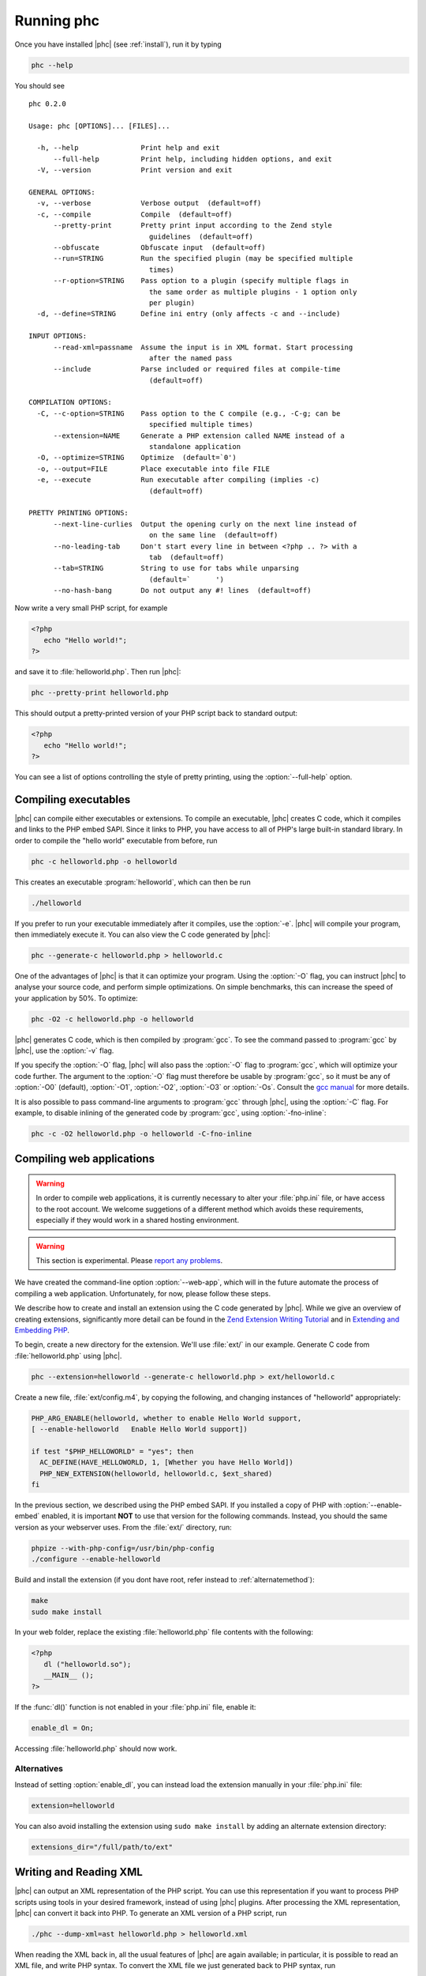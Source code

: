 .. _runningphc:

Running phc
=============

Once you have installed |phc| (see :ref:`install`), run it by typing

.. sourcecode:: bash

   phc --help

		
You should see ::

   phc 0.2.0

   Usage: phc [OPTIONS]... [FILES]...

     -h, --help               Print help and exit
         --full-help          Print help, including hidden options, and exit
     -V, --version            Print version and exit

   GENERAL OPTIONS:
     -v, --verbose            Verbose output  (default=off)
     -c, --compile            Compile  (default=off)
         --pretty-print       Pretty print input according to the Zend style 
                                guidelines  (default=off)
         --obfuscate          Obfuscate input  (default=off)
         --run=STRING         Run the specified plugin (may be specified multiple 
                                times)
         --r-option=STRING    Pass option to a plugin (specify multiple flags in 
                                the same order as multiple plugins - 1 option only 
                                per plugin)
     -d, --define=STRING      Define ini entry (only affects -c and --include)

   INPUT OPTIONS:
         --read-xml=passname  Assume the input is in XML format. Start processing 
                                after the named pass
         --include            Parse included or required files at compile-time  
                                (default=off)

   COMPILATION OPTIONS:
     -C, --c-option=STRING    Pass option to the C compile (e.g., -C-g; can be 
                                specified multiple times)
         --extension=NAME     Generate a PHP extension called NAME instead of a 
                                standalone application
     -O, --optimize=STRING    Optimize  (default=`0')
     -o, --output=FILE        Place executable into file FILE
     -e, --execute            Run executable after compiling (implies -c)  
                                (default=off)

   PRETTY PRINTING OPTIONS:
         --next-line-curlies  Output the opening curly on the next line instead of 
                                on the same line  (default=off)
         --no-leading-tab     Don't start every line in between <?php .. ?> with a 
                                tab  (default=off)
         --tab=STRING         String to use for tabs while unparsing  
                                (default=`	')
         --no-hash-bang       Do not output any #! lines  (default=off)


Now write a very small PHP script, for example

.. sourcecode:: php

   <?php
      echo "Hello world!";
   ?>

and save it to :file:`helloworld.php`. Then
run |phc|:

.. sourcecode:: bash

   phc --pretty-print helloworld.php


This should output a pretty-printed version of your PHP script back to standard
output:
			
.. sourcecode:: php

   <?php
      echo "Hello world!";
   ?>


You can see a list of options controlling the style of pretty printing, using the
:option:`--full-help` option.

.. todo::
	what can phc do:
		XML
		print canonical form
		run plugins
		combine files
		obfuscate
		warnings

Compiling executables
---------------------

|phc| can compile either executables or extensions. To compile an executable,
|phc| creates C code, which it compiles and links to the PHP embed SAPI.  Since
it links to PHP, you have access to all of PHP's large built-in standard
library. In order to compile the "hello world" executable from before, run

.. sourcecode:: bash

   phc -c helloworld.php -o helloworld


This creates an executable :program:`helloworld`, which can then be run

.. sourcecode:: bash

   ./helloworld


If you prefer to run your executable immediately after it compiles, use the
:option:`-e`. |phc| will compile your program, then immediately execute it. You
can also view the C code generated by |phc|:

.. sourcecode:: bash

   phc --generate-c helloworld.php > helloworld.c


One of the advantages of |phc| is that it can optimize your program. Using
the :option:`-O` flag, you can instruct |phc| to analyse your source code, and
perform simple optimizations. On simple benchmarks, this can increase the speed
of your application by 50%. To optimize:

.. sourcecode:: bash

   phc -O2 -c helloworld.php -o helloworld


|phc| generates C code, which is then compiled by :program:`gcc`. To see the
command passed to :program:`gcc` by |phc|, use the :option:`-v` flag.

If you specify the :option:`-O` flag, |phc| will also pass the :option:`-O`
flag to :program:`gcc`, which will optimize your code further. The argument to the
:option:`-O` flag must therefore be usable by :program:`gcc`, so it must be any
of :option:`-O0` (default), :option:`-O1`, :option:`-O2`, :option:`-O3` or
:option:`-Os`. Consult the `gcc
manual <http://gcc.gnu.org/onlinedocs/gcc/Optimize-Options.html#Optimize-Options>`_ for more details.

It is also possible to pass command-line arguments to :program:`gcc` through |phc|,
using the :option:`-C` flag. For example, to disable inlining of the generated code
by :program:`gcc`, using :option:`-fno-inline`:

.. sourcecode:: bash

   phc -c -O2 helloworld.php -o helloworld -C-fno-inline


Compiling web applications
--------------------------

.. warning::

   In order to compile web applications, it is currently necessary to alter
   your :file:`php.ini` file, or have access to the root account.  We welcome
   suggetions of a different method which avoids these requirements, especially
   if they would work in a shared hosting environment.

.. warning::

   This section is experimental. Please `report any
   problems <http://www.phpcompiler.org/mailinglist.html>`_.

We have created the command-line option :option:`--web-app`, which will in the
future automate the process of compiling a web application.  Unfortunately, for
now, please follow these steps.
	
We describe how to create and install an extension using the C code generated
by |phc|. While we give an overview of creating extensions, significantly more
detail can be found in the
`Zend Extension Writing Tutorial <http://devzone.zend.com/node/view/id/1021>`_
and in
`Extending and Embedding PHP <http://www.amazon.com/dp/067232704X>`_.

To begin, create a new directory for the extension. We'll use :file:`ext/` in
our example. Generate C code from :file:`helloworld.php` using |phc|.

.. sourcecode:: bash

   phc --extension=helloworld --generate-c helloworld.php > ext/helloworld.c


Create a new file, :file:`ext/config.m4`, by copying the following, and
changing instances of "helloworld" appropriately:

.. should be m4, but pygments doesnt support it
.. sourcecode:: makefile

   PHP_ARG_ENABLE(helloworld, whether to enable Hello World support,
   [ --enable-helloworld   Enable Hello World support])

   if test "$PHP_HELLOWORLD" = "yes"; then
     AC_DEFINE(HAVE_HELLOWORLD, 1, [Whether you have Hello World])
     PHP_NEW_EXTENSION(helloworld, helloworld.c, $ext_shared)
   fi


In the previous section, we described using the PHP embed SAPI. If you
installed a copy of PHP with :option:`--enable-embed` enabled, it is important
**NOT** to use that version for the following commands.  Instead, you should
the same version as your webserver uses. From the :file:`ext/` directory, run:

.. sourcecode:: bash

   phpize --with-php-config=/usr/bin/php-config
   ./configure --enable-helloworld


Build and install the extension (if you dont have root, refer instead to :ref:`alternatemethod`):

.. sourcecode:: bash

   make
   sudo make install


In your web folder, replace the existing :file:`helloworld.php` file contents with the following:

.. sourcecode:: php

   <?php
      dl ("helloworld.so");
      __MAIN__ ();
   ?>


If the :func:`dl()` function is not enabled in your :file:`php.ini` file,
enable it:

.. sourcecode:: ini

   enable_dl = On;


Accessing :file:`helloworld.php` should now work. 


.. _alternatemethod:

Alternatives
************

Instead of setting :option:`enable_dl`, you can instead load the extension
manually in your :file:`php.ini` file:

.. sourcecode:: ini

   extension=helloworld


You can also avoid installing the extension using ``sudo make install`` by
adding an alternate extension directory:

.. sourcecode:: ini

   extensions_dir="/full/path/to/ext"

	
Writing and Reading XML
-----------------------

|phc| can output an XML representation of the PHP script. You can use this
representation if you want to process PHP scripts using tools in your desired
framework, instead of using |phc| plugins. After processing the XML
representation, |phc| can convert it back into PHP. To generate an XML version
of a PHP script, run

.. sourcecode:: bash

   ./phc --dump-xml=ast helloworld.php > helloworld.xml


When reading the XML back in, all the usual features of |phc| are again
available; in particular, it is possible to read an XML file, and write PHP
syntax. To convert the XML file we just generated back to PHP syntax, run

.. sourcecode:: bash

   ./phc --read-xml=ast --pretty-print helloworld.xml


The generated XML should use the schema `http://www.phpcompiler.org/phc-1.0 <http://www.phpcompiler.org/phc-1.0>`_.
However, our XML schema is currently broken.

Internal Representations
------------------------

After parsing, |phc| converts a PHP script into an Abstract Syntax Tree (AST)
(this is further explained in :ref:`treetutorial1`). This is very
useful for processing PHP scripts which you wish to convert back into PHP.
However, for some tasks, especially program analysis, a simpler form of the PHP
script is more suitable. |phc| offers two other Internal Representations (IRs).
The High-level Internal Representation (HIR) simplifies most expressions by
assigning them to temporary variables.  However, code represented in the HIR is
still valid PHP. The Medium-level Internal Representation (MIR) converts HIR
statements to simpler components, for example converting control-flow
statements like the ``for``-loop, into :samp:`goto`\s. To view PHP in any of
these forms, use the :option:`--dump` option:

.. sourcecode:: bash

   phc --dump=ast helloworld.php
   phc --dump=hir helloworld.php
   phc --dump=mir helloworld.php


Nearly all |phc| options work as well on the HIR and MIR as on the AST. For example, XML can be read and written:

.. sourcecode:: bash

   phc --dump-xml=hir | ./myprog | phc --read-xml=hir



Graphical Output
----------------

If you have a DOT viewer installed on your system (for example, `graphviz <http://www.graphviz.org>`_), you can view the AST
graphically. First, ask |phc| to output the AST in DOT format:

.. sourcecode:: bash

   ./phc --dump-dot=ast helloworld.php > helloworld.dot


You can then view the tree (:file:`helloworld.dot`) using Graphviz. In most
Unix/Linux systems, you should be able to do:

.. sourcecode:: bash

   dotty helloworld.dot


And you should see the tree; it should look similar to the tree shown in
figure :ref:`helloworldtree`.

.. _helloworldtree:

.. figure:: img/helloworld.jpg

   Abstract syntax tree for "Hello world"


Including files
---------------

|phc| has initial support for compile-time processing of PHP's
:keyword:`include` built-in.  Enabling this feature inserts the included
statements in the AST in the place of the :keyword:`include` statement.
Included functions, classes and interfaces become part of the file's top-level
scope.  In the event that |phc| is not able to process the :keyword:`include`
statement (for example, if the file cannot be found), a warning is issued, and
the :keyword:`include` statement is left in place. To enable this support, run

.. sourcecode:: bash

   ./phc --include script_with_includes.php


The include support is intended to mimic `PHP's include
built-in <http://php.net/manual/en/function.include.php>`_, as far as can be achieved at compile time. |phc| supports:

*  Moving included statements to the point at which :keyword:`include` was
   called.  Naturally, these statement's use the variable scope at the point at
   which they are included,

*  Preserving :keyword:`__FILE__` and :keyword:`__LINE__` statements,

*  :keyword:`include`, and :keyword:`require`. If the specified file
   cannot be found, parsed, or if the argument to :keyword:`include` is not a
   string literal, the include statement is left in place.

|phc| does not support:

*  Return values in included scripts. We intend to support these in the future.
   They will likely be supported in a later stage of the compilation process,
   instead of in the AST,

*  Calling :keyword:`include` on anything other than a literal string containing the
   filename of a local file. This excludes variables and remote files. These
   may be supported when more static analyses are available,

*  :keyword:`include_once` and :keyword:`require_once`, as we cannot
   guarantee that the file to be included is not included elsewhere.  These
   statements will not be processed, and combinations of :keyword:`include` or
   :keyword:`require` and :keyword:`include_once` or :keyword:`require_once`
   may cause incorrect behaviour with this option set,

*  Updating :func:`get_included_files()` to reflect the included files.

